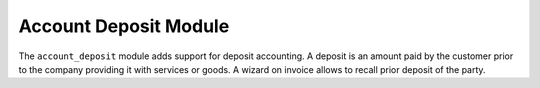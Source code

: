 .. _modules-account-deposit:

Account Deposit Module
######################

The ``account_deposit`` module adds support for deposit accounting.
A deposit is an amount paid by the customer prior to the company providing it
with services or goods.
A wizard on invoice allows to recall prior deposit of the party.
